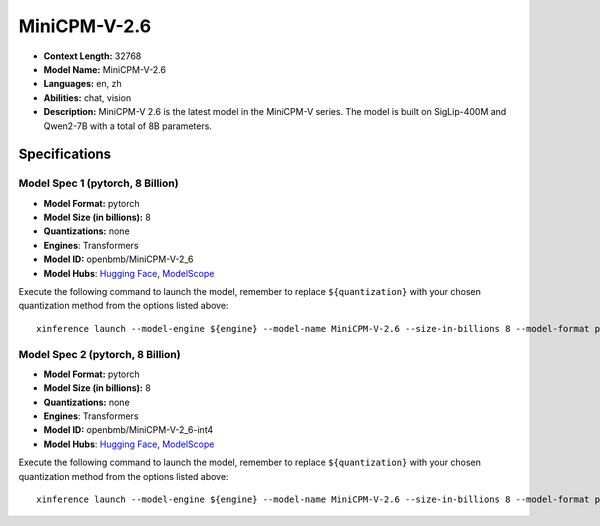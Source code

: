 .. _models_llm_minicpm-v-2.6:

========================================
MiniCPM-V-2.6
========================================

- **Context Length:** 32768
- **Model Name:** MiniCPM-V-2.6
- **Languages:** en, zh
- **Abilities:** chat, vision
- **Description:** MiniCPM-V 2.6 is the latest model in the MiniCPM-V series. The model is built on SigLip-400M and Qwen2-7B with a total of 8B parameters.

Specifications
^^^^^^^^^^^^^^


Model Spec 1 (pytorch, 8 Billion)
++++++++++++++++++++++++++++++++++++++++

- **Model Format:** pytorch
- **Model Size (in billions):** 8
- **Quantizations:** none
- **Engines**: Transformers
- **Model ID:** openbmb/MiniCPM-V-2_6
- **Model Hubs**:  `Hugging Face <https://huggingface.co/openbmb/MiniCPM-V-2_6>`__, `ModelScope <https://modelscope.cn/models/OpenBMB/MiniCPM-V-2_6>`__

Execute the following command to launch the model, remember to replace ``${quantization}`` with your
chosen quantization method from the options listed above::

   xinference launch --model-engine ${engine} --model-name MiniCPM-V-2.6 --size-in-billions 8 --model-format pytorch --quantization ${quantization}


Model Spec 2 (pytorch, 8 Billion)
++++++++++++++++++++++++++++++++++++++++

- **Model Format:** pytorch
- **Model Size (in billions):** 8
- **Quantizations:** none
- **Engines**: Transformers
- **Model ID:** openbmb/MiniCPM-V-2_6-int4
- **Model Hubs**:  `Hugging Face <https://huggingface.co/openbmb/MiniCPM-V-2_6-int4>`__, `ModelScope <https://modelscope.cn/models/OpenBMB/MiniCPM-V-2_6>`__

Execute the following command to launch the model, remember to replace ``${quantization}`` with your
chosen quantization method from the options listed above::

   xinference launch --model-engine ${engine} --model-name MiniCPM-V-2.6 --size-in-billions 8 --model-format pytorch --quantization ${quantization}


